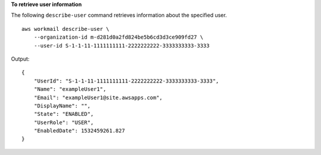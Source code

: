 **To retrieve user information**

The following ``describe-user`` command retrieves information about the specified user. ::

    aws workmail describe-user \
        --organization-id m-d281d0a2fd824be5b6cd3d3ce909fd27 \
        --user-id S-1-1-11-1111111111-2222222222-3333333333-3333

Output::

    {
        "UserId": "S-1-1-11-1111111111-2222222222-3333333333-3333",
        "Name": "exampleUser1",
        "Email": "exampleUser1@site.awsapps.com",
        "DisplayName": "",
        "State": "ENABLED",
        "UserRole": "USER",
        "EnabledDate": 1532459261.827
    }
